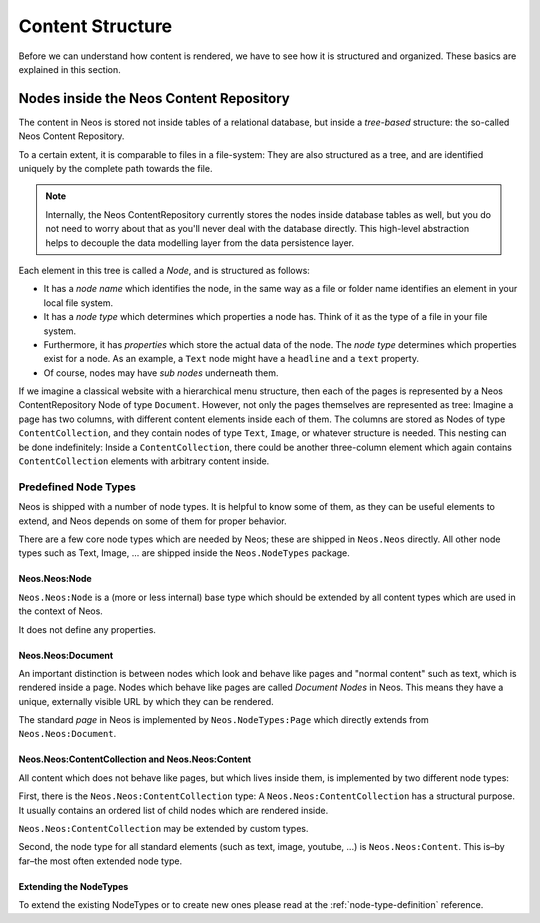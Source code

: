 .. _content-structure:

=================
Content Structure
=================

Before we can understand how content is rendered, we have to see how it is structured
and organized. These basics are explained in this section.

Nodes inside the Neos Content Repository
=========================================

The content in Neos is stored not inside tables of a relational database, but
inside a *tree-based* structure: the so-called Neos Content Repository.

To a certain extent, it is comparable to files in a file-system: They are also
structured as a tree, and are identified uniquely by the complete path towards
the file.

.. note:: Internally, the Neos ContentRepository currently stores the nodes inside database
   tables as well, but you do not need to worry about that as you'll never deal
   with the database directly. This high-level abstraction helps to decouple
   the data modelling layer from the data persistence layer.

Each element in this tree is called a *Node*, and is structured as follows:

* It has a *node name* which identifies the node, in the same way as a file or
  folder name identifies an element in your local file system.
* It has a *node type* which determines which properties a node has. Think of
  it as the type of a file in your file system.
* Furthermore, it has *properties* which store the actual data of the node.
  The *node type* determines which properties exist for a node. As an example,
  a ``Text`` node might have a ``headline`` and a ``text`` property.
* Of course, nodes may have *sub nodes* underneath them.

If we imagine a classical website with a hierarchical menu structure, then each
of the pages is represented by a Neos ContentRepository Node of type ``Document``. However, not only
the pages themselves are represented as tree: Imagine a page has two columns,
with different content elements inside each of them. The columns are stored as
Nodes of type ``ContentCollection``, and they contain nodes of type ``Text``, ``Image``, or
whatever structure is needed. This nesting can be done indefinitely: Inside
a ``ContentCollection``, there could be another three-column element which again contains
``ContentCollection`` elements with arbitrary content inside.


Predefined Node Types
---------------------

Neos is shipped with a number of node types. It is helpful to know some of
them, as they can be useful elements to extend, and Neos depends on some of them
for proper behavior.

There are a few core node types which are needed by Neos; these are shipped in ``Neos.Neos``
directly. All other node types such as Text, Image, ... are shipped inside the ``Neos.NodeTypes``
package.

Neos.Neos:Node
~~~~~~~~~~~~~~~

``Neos.Neos:Node`` is a (more or less internal) base type which should be extended by
all content types which are used in the context of Neos.

It does not define any properties.


Neos.Neos:Document
~~~~~~~~~~~~~~~~~~~

An important distinction is between nodes which look and behave like pages
and "normal content" such as text, which is rendered inside a page. Nodes which
behave like pages are called *Document Nodes* in Neos. This means they have a unique,
externally visible URL by which they can be rendered.

The standard *page* in Neos is implemented by ``Neos.NodeTypes:Page`` which directly extends from
``Neos.Neos:Document``.


Neos.Neos:ContentCollection and Neos.Neos:Content
~~~~~~~~~~~~~~~~~~~~~~~~~~~~~~~~~~~~~~~~~~~~~~~~~~~

All content which does not behave like pages, but which lives inside them, is
implemented by two different node types:

First, there is the ``Neos.Neos:ContentCollection`` type: A ``Neos.Neos:ContentCollection`` has a structural purpose.
It usually contains an ordered list of child nodes which are rendered inside.

``Neos.Neos:ContentCollection`` may be extended by custom types.

Second, the node type for all standard elements (such as text, image, youtube,
...) is ``Neos.Neos:Content``. This is–by far–the most often extended node type.


Extending the NodeTypes
~~~~~~~~~~~~~~~~~~~~~~~

To extend the existing NodeTypes or to create new ones please read at the :ref:`node-type-definition` reference.
